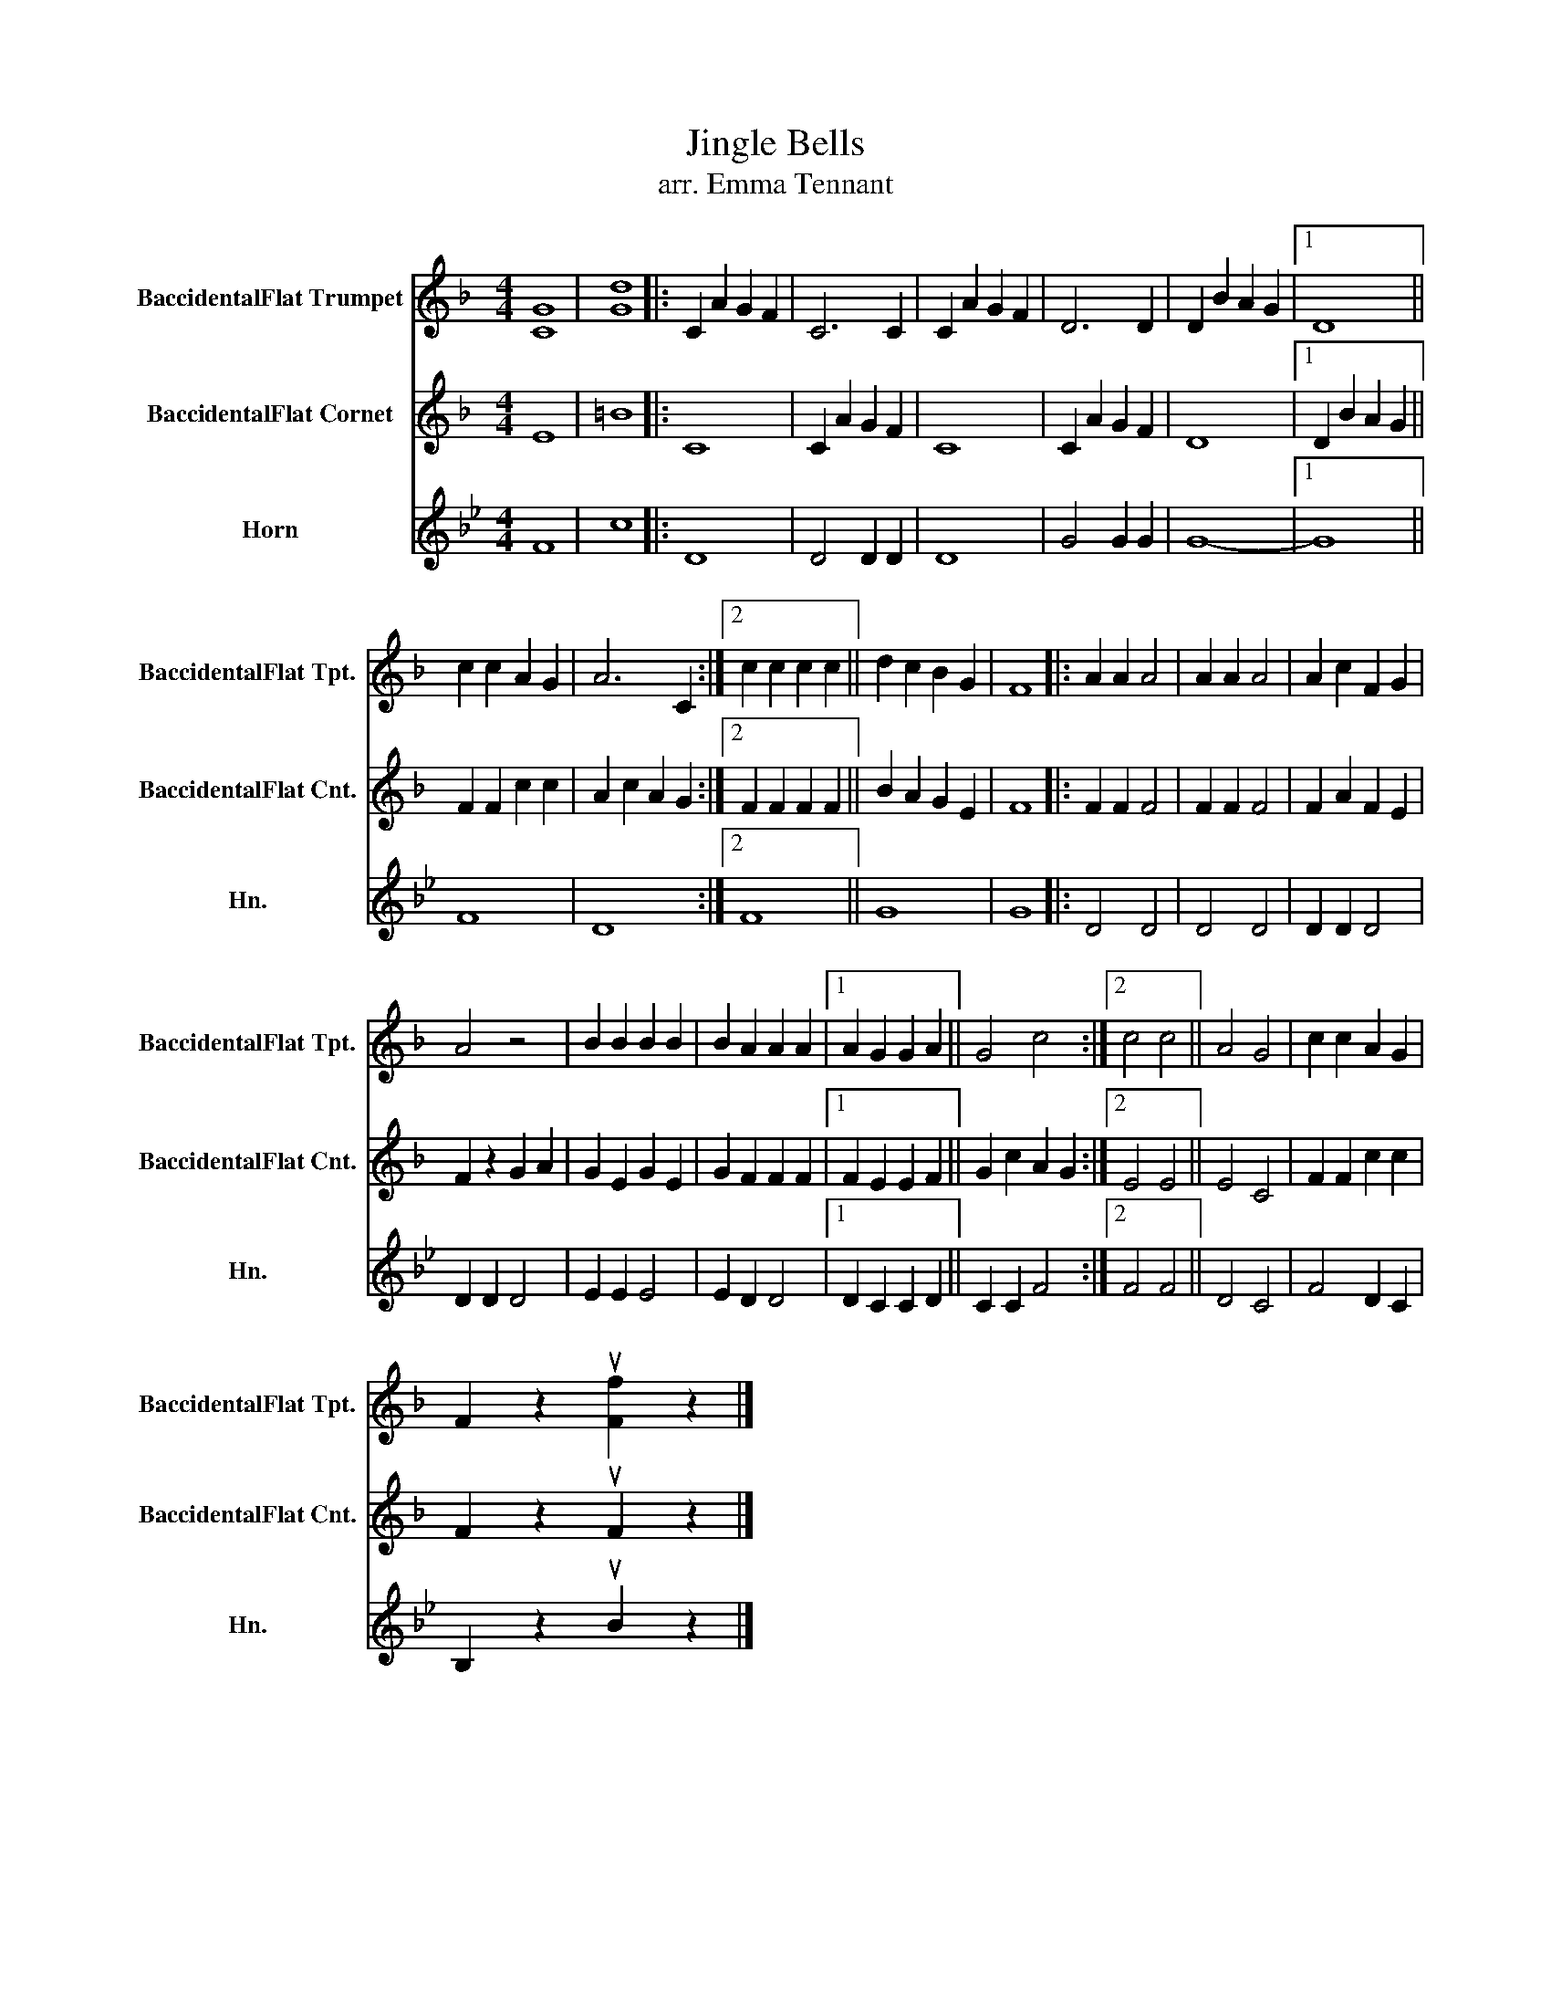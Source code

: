 X:1
T:Jingle Bells
T:arr. Emma Tennant
%%score 1 2 3
L:1/8
M:4/4
K:none
V:1 treble transpose=-2 nm="BaccidentalFlat Trumpet" snm="BaccidentalFlat Tpt."
V:2 treble transpose=-2 nm="BaccidentalFlat Cornet" snm="BaccidentalFlat Cnt."
V:3 treble transpose=-7 nm="Horn" snm="Hn."
V:1
[K:F] [CG]8 | [Gd]8 |: C2 A2 G2 F2 | C6 C2 | C2 A2 G2 F2 | D6 D2 | D2 B2 A2 G2 |1 D8 || %8
 c2 c2 A2 G2 | A6 C2 :|2 c2 c2 c2 c2 || d2 c2 B2 G2 | F8 |: A2 A2 A4 | A2 A2 A4 | A2 c2 F2 G2 | %16
 A4 z4 | B2 B2 B2 B2 | B2 A2 A2 A2 |1 A2 G2 G2 A2 || G4 c4 :|2 c4 c4 || A4 G4 | c2 c2 A2 G2 | %24
 F2 z2 u[Ff]2 z2 |] %25
V:2
[K:F] E8 | =B8 |: C8 | C2 A2 G2 F2 | C8 | C2 A2 G2 F2 | D8 |1 D2 B2 A2 G2 || F2 F2 c2 c2 | %9
 A2 c2 A2 G2 :|2 F2 F2 F2 F2 || B2 A2 G2 E2 | F8 |: F2 F2 F4 | F2 F2 F4 | F2 A2 F2 E2 | %16
 F2 z2 G2 A2 | G2 E2 G2 E2 | G2 F2 F2 F2 |1 F2 E2 E2 F2 || G2 c2 A2 G2 :|2 E4 E4 || E4 C4 | %23
 F2 F2 c2 c2 | F2 z2 uF2 z2 |] %25
V:3
[K:Bb] F8 | c8 |: D8 | D4 D2 D2 | D8 | G4 G2 G2 | G8- |1 G8 || F8 | D8 :|2 F8 || G8 | G8 |: D4 D4 | %14
 D4 D4 | D2 D2 D4 | D2 D2 D4 | E2 E2 E4 | E2 D2 D4 |1 D2 C2 C2 D2 || C2 C2 F4 :|2 F4 F4 || D4 C4 | %23
 F4 D2 C2 | B,2 z2 uB2 z2 |] %25

